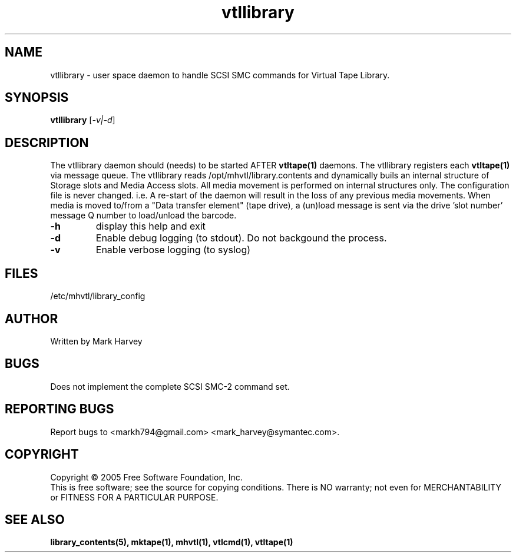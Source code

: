 .TH vtllibrary "1" "July 2009" "vtl 0.16" "User Commands"
.SH NAME
vtllibrary \- user space daemon to handle SCSI SMC commands for Virtual Tape Library.
.SH SYNOPSIS
.B vtllibrary
[\fI-v|-d\fR]
.SH DESCRIPTION
.\" Add any additional description here
.PP
The vtllibrary daemon should (needs) to be started AFTER
.BR vtltape(1)
daemons. The vtllibrary registers each
.BR vtltape(1)
via message queue. The vtllibrary reads /opt/mhvtl/library.contents
and dynamically buils an internal structure of Storage slots and Media Access slots.
All media movement is performed on internal structures only. The configuration file
is never changed. i.e. A re-start of the daemon will result in the loss of any
previous media movements.
When media is moved to/from a "Data transfer element" (tape drive), a (un)load message is sent
via the drive 'slot number' message Q number to load/unload the barcode.
.TP
\fB\-h\fR
display this help and exit
.TP
\fB\-d\fR
Enable debug logging (to stdout). Do not backgound the process.
.TP
\fB\-v\fR
Enable verbose logging (to syslog)
.SH FILES
/etc/mhvtl/library_config
.SH AUTHOR
Written by Mark Harvey
.SH BUGS
Does not implement the complete SCSI SMC-2 command set.
.SH "REPORTING BUGS"
Report bugs to <markh794@gmail.com> <mark_harvey@symantec.com>.
.SH COPYRIGHT
Copyright \(co 2005 Free Software Foundation, Inc.
.br
This is free software; see the source for copying conditions.  There is NO
warranty; not even for MERCHANTABILITY or FITNESS FOR A PARTICULAR PURPOSE.
.SH "SEE ALSO"
.BR library_contents(5),
.BR mktape(1),
.BR mhvtl(1),
.BR vtlcmd(1),
.BR vtltape(1)
